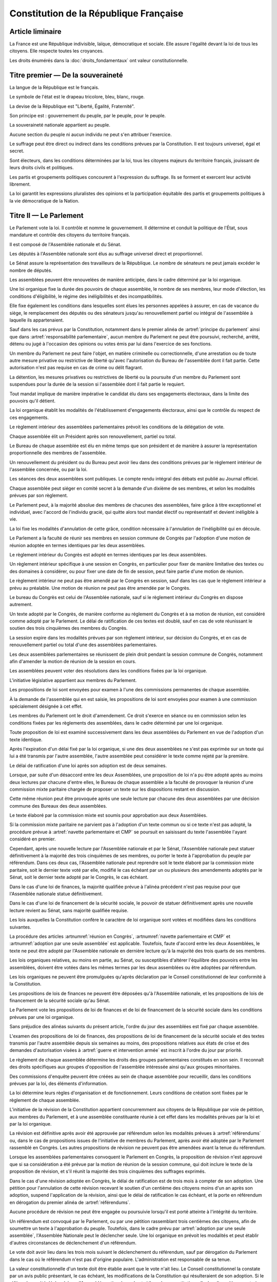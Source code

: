=======================================
Constitution de la République Française
=======================================

.. artsource:: de la Constitution

-----------------
Article liminaire
-----------------

.. article:: principes fondamentaux

La France est une République indivisible, laïque, démocratique et sociale. Elle assure l'égalité devant la loi de tous les citoyens. Elle respecte toutes les croyances.

Les droits énumérés dans la :doc:`droits_fondamentaux` ont valeur constitutionnelle.

----------------------------------
Titre premier — De la souveraineté
----------------------------------

.. article:: symboles

La langue de la République est le français.

Le symbole de l'état est le drapeau tricolore, bleu, blanc, rouge.

La devise de la République est "Liberté, Égalité, Fraternité".

Son principe est : gouvernement du peuple, par le peuple, pour le peuple.

.. article:: souveraineté

La souveraineté nationale appartient au peuple.

Aucune section du peuple ni aucun individu ne peut s'en attribuer l'exercice.

Le suffrage peut être direct ou indirect dans les conditions prévues par la Constitution. Il est toujours universel, égal et secret.

Sont électeurs, dans les conditions déterminées par la loi, tous les citoyens majeurs du territoire français, jouissant de leurs droits civils et politiques.

.. article:: droits et libertés des groupements politiques

Les partis et groupements politiques concourent à l'expression du suffrage. Ils se forment et exercent leur activité librement.

La loi garantit les expressions pluralistes des opinions et la participation équitable des partis et groupements politiques à la vie démocratique de la Nation.

-----------------------
Titre II — Le Parlement
-----------------------

.. article:: principe du parlement

Le Parlement vote la loi. Il contrôle et nomme le gouvernement. Il détermine et conduit la politique de l'État, sous mandature et contrôle des citoyens du territoire français.

Il est composé de l'Assemblée nationale et du Sénat.

Les députés à l'Assemblée nationale sont élus au suffrage universel direct et proportionnel.

Le Sénat assure la représentation des travailleurs de la République. Le nombre de sénateurs ne peut jamais excéder le nombre de députés.

Les assemblées peuvent être renouvelées de manière anticipée, dans le cadre déterminé par la loi organique.

.. article:: modalités de mandat parlementaire

Une loi organique fixe la durée des pouvoirs de chaque assemblée, le nombre de ses membres, leur mode d'élection, les conditions d'éligibilité, le régime des inéligibilités et des incompatibilités.

Elle fixe également les conditions dans lesquelles sont élues les personnes appelées à assurer, en cas de vacance du siège, le remplacement des députés ou des sénateurs jusqu'au renouvellement partiel ou intégral de l'assemblée à laquelle ils appartenaient.

.. article:: irresponsabilité et immunité parlementaires

Sauf dans les cas prévus par la Constitution, notamment dans le premier alinéa de :artref:`principe du parlement` ainsi que dans :artref:`responsabilité parlementaire`, aucun membre du Parlement ne peut être poursuivi, recherché, arrêté, détenu ou jugé à l'occasion des opinions ou votes émis par lui dans l'exercice de ses fonctions.

Un membre du Parlement ne peut faire l'objet, en matière criminelle ou correctionnelle, d'une arrestation ou de toute autre mesure privative ou restrictive de liberté qu'avec l'autorisation du Bureau de l'assemblée dont il fait partie. Cette autorisation n'est pas requise en cas de crime ou délit flagrant.

La détention, les mesures privatives ou restrictives de liberté ou la poursuite d'un membre du Parlement sont suspendues pour la durée de la session si l'assemblée dont il fait partie le requiert.

.. article:: responsabilité parlementaire

Tout mandat implique de manière impérative le candidat élu dans ses engagements électoraux, dans la limite des pouvoirs qu'il détient.

La loi organique établit les modalités de l'établissement d'engagements électoraux, ainsi que le contrôle du respect de ces engagements.

Le règlement intérieur des assemblées parlementaires prévoit les conditions de la délégation de vote.

.. article:: présidence et bureau des assemblées

Chaque assemblée élit un Président après son renouvellement, partiel ou total.

Le Bureau de chaque assemblée est élu en même temps que son président et de manière à assurer la représentation proportionnelle des membres de l'assemblée.

Un renouvellement du président ou du Bureau peut avoir lieu dans des conditions prévues par le règlement intérieur de l'assemblée concernée, ou par la loi.

.. article:: publication des travaux du Parlement

Les séances des deux assemblées sont publiques. Le compte rendu intégral des débats est publié au Journal officiel.

Chaque assemblée peut siéger en comité secret à la demande d'un dixième de ses membres, et selon les modalités prévues par son règlement.

.. article:: droit de grâce

Le Parlement peut, à la majorité absolue des membres de chacunes des assemblées, faire grâce à titre exceptionnel et individuel, avec l'accord de l'individu gracié, qui quitte alors tout mandat électif ou représentatif et devient inéligible à vie.

La loi fixe les modalités d'annulation de cette grâce, condition nécessaire à l'annulation de l'inéligibilité qui en découle.

.. article:: réunion en Congrès

Le Parlement a la faculté de réunir ses membres en session commune de Congrès par l'adoption d'une motion de réunion adoptée en termes identiques par les deux assemblées.

Le règlement intérieur du Congrès est adopté en termes identiques par les deux assemblées.

Un règlement intérieur spécifique à une session en Congrès, en particulier pour fixer de manière limitative des textes ou des domaines à considérer, ou pour fixer une date de fin de session, peut faire partie d'une motion de réunion.

Le règlement intérieur ne peut pas être amendé par le Congrès en session, sauf dans les cas que le règlement intérieur a prévu au préalable. Une motion de réunion ne peut pas être amendée par le Congrès.

Le bureau du Congrès est celui de l'Assemblée nationale, sauf si le règlement intérieur du Congrès en dispose autrement.

Un texte adopté par le Congrès, de manière conforme au réglement du Congrès et à sa motion de réunion, est considéré comme adopté par le Parlement. Le délai de ratification de ces textes est doublé, sauf en cas de vote réunissant le soutien des trois cinquièmes des membres du Congrès.

La session expire dans les modalités prévues par son règlement intérieur, sur décision du Congrès, et en cas de renouvellement partiel ou total d'une des assemblées parlementaires.

Les deux assemblées parlementaires se réunissent de plein droit pendant la session commune de Congrès, notamment afin d'amender la motion de réunion de la session en cours.

.. article:: résolutions parlementaires

Les assemblées peuvent voter des résolutions dans les conditions fixées par la loi organique.

.. article:: initiative législative

L'initiative législative appartient aux membres du Parlement.

.. article:: examen en commission

Les propositions de loi sont envoyées pour examen à l'une des commissions permanentes de chaque assemblée.

À la demande de l'assemblée qui en est saisie, les propositions de loi sont envoyées pour examen à une commission spécialement désignée à cet effet.

.. article:: droit d'amendement

Les membres du Parlement ont le droit d'amendement. Ce droit s'exerce en séance ou en commission selon les conditions fixées par les règlements des assemblées, dans le cadre déterminé par une loi organique.

.. article:: navette parlementaire et CMP

Toute proposition de loi est examiné successivement dans les deux assemblées du Parlement en vue de l'adoption d'un texte identique.

Après l'expiration d'un délai fixé par la loi organique, si une des deux assemblées ne s'est pas exprimée sur un texte qui lui a été transmis par l'autre assemblée, l'autre assemblée peut considérer le texte comme rejeté par la première.

Le délai de ratification d'une loi après son adoption est de deux semaines.

Lorsque, par suite d'un désaccord entre les deux Assemblées, une proposition de loi n'a pu être adopté après au moins deux lectures par chacune d'entre elles, le Bureau de chaque assemblée a la faculté de provoquer la réunion d'une commission mixte paritaire chargée de proposer un texte sur les dispositions restant en discussion.

Cette même réunion peut être provoquée après une seule lecture par chacune des deux assemblées par une décision commune des Bureaux des deux assemblées.

Le texte élaboré par la commission mixte est soumis pour approbation aux deux Assemblées.

.. article:: adoption par une seule assemblée

Si la commission mixte paritaire ne parvient pas à l'adoption d'un texte commun ou si ce texte n'est pas adopté, la procédure prévue à :artref:`navette parlementaire et CMP` se poursuit en saisissant du texte l'assemblée l'ayant considéré en premier.

Cependant, après une nouvelle lecture par l'Assemblée nationale et par le Sénat, l'Assemblée nationale peut statuer définitivement à la majorité des trois cinquièmes de ses membres, ou porter le texte à l'approbation du peuple par référendum. Dans ces deux cas, l'Assemblée nationale peut reprendre soit le texte élaboré par la commission mixte paritaire, soit le dernier texte voté par elle, modifié le cas échéant par un ou plusieurs des amendements adoptés par le Sénat, soit le dernier texte adopté par le Congrès, le cas échéant.

Dans le cas d'une loi de finances, la majorité qualifiée prévue à l'alinéa précédent n'est pas requise pour que l'Assemblée nationale statue définitivement.

Dans le cas d'une loi de financement de la sécurité sociale, le pouvoir de statuer définitivement après une nouvelle lecture revient au Sénat, sans majorité qualifiée requise.

.. article:: lois organiques

Les lois auxquelles la Constitution confère le caractère de loi organique sont votées et modifiées dans les conditions suivantes.

La procédure des articles :artnumref:`réunion en Congrès`, :artnumref:`navette parlementaire et CMP` et :artnumref:`adoption par une seule assemblée` est applicable. Toutefois, faute d'accord entre les deux Assemblées, le texte ne peut être adopté par l'Assemblée nationale en dernière lecture qu'à la majorité des trois quarts de ses membres.

Les lois organiques relatives, au moins en partie, au Sénat, ou susceptibles d'altérer l'équilibre des pouvoirs entre les assemblées, doivent être votées dans les mêmes termes par les deux assemblées ou être adoptées par référendum.

Les lois organiques ne peuvent être promulguées qu'après déclaration par le Conseil constitutionnel de leur conformité à la Constitution.

.. article:: lois de finances et de financement de la sécurité sociale

Les propositions de lois de finances ne peuvent être déposées qu'à l'Assemblée nationale, et les propositions de lois de financement de la sécurité sociale qu'au Sénat.

Le Parlement vote les propositions de loi de finances et de loi de financement de la sécurité sociale dans les conditions prévues par une loi organique.

.. article:: ordre du jour des assemblées

Sans préjudice des alinéas suivants du présent article, l'ordre du jour des assemblées est fixé par chaque assemblée.

L'examen des propositions de loi de finances, des propositions de loi de financement de la sécurité sociale et des textes transmis par l'autre assemblée depuis six semaines au moins, des propositions relatives aux états de crise et des demandes d'autorisation visées à :artref:`guerre et intervention armée` est inscrit à l'ordre du jour par priorité.

.. article:: groupes parlementaires

Le règlement de chaque assemblée détermine les droits des groupes parlementaires constitués en son sein. Il reconnaît des droits spécifiques aux groupes d'opposition de l'assemblée intéressée ainsi qu'aux groupes minoritaires.

.. article:: commissions d'enquête parlementaires

Des commissions d'enquête peuvent être créées au sein de chaque assemblée pour recueillir, dans les conditions prévues par la loi, des éléments d'information.

La loi détermine leurs règles d'organisation et de fonctionnement. Leurs conditions de création sont fixées par le règlement de chaque assemblée.

.. article:: révision de la Constitution

L'initiative de la révision de la Constitution appartient concurremment aux citoyens de la République par voie de pétition, aux membres du Parlement, et à une assemblée constituante réunie à cet effet dans les modalités prévues par la loi et par la loi organique.

La révision est définitive après avoir été approuvée par référendum selon les modalités prévues à :artref:`référendums` ou, dans le cas de propositions issues de l'initiative de membres du Parlement, après avoir été adoptée par le Parlement rassemblé en Congrès. Les autres propositions de révision ne peuvent pas être amendées avant la tenue du référendum.

Lorsque les assemblées parlementaires convoquent le Parlement en Congrès, la proposition de révision n'est approuvé que si sa considération a été prévue par la motion de réunion de la session commune, qui doit inclure le texte de la proposition de révision, et s'il réunit la majorité des trois cinquièmes des suffrages exprimés.

Dans le cas d'une révision adoptée en Congrès, le délai de ratification est de trois mois à compter de son adoption. Une pétition pour l'annulation de cette révision recevant le soutien d'un centième des citoyens moins d'un an après son adoption, suspend l'application de la révision, ainsi que le délai de ratification le cas échéant, et la porte en référendum en dérogation du premier alinéa de :artref:`référendums`.

Aucune procédure de révision ne peut être engagée ou poursuivie lorsqu'il est porté atteinte à l'intégrité du territoire.

.. article:: référendums

Un référendum est convoqué par le Parlement, ou par une pétition rassemblant trois centièmes des citoyens, afin de soumettre un texte à l'approbation du peuple. Toutefois, dans le cadre prévu par :artref:`adoption par une seule assemblée`, l'Assemblée Nationale peut le déclencher seule. Une loi organique en prévoit les modalités et peut établir d'autres circonstances de déclenchement d'un référendum.

Le vote doit avoir lieu dans les trois mois suivant le déclenchement du référendum, sauf par dérogation du Parlement dans le cas où le référendum n'est pas d'origine populaire. L'administration est responsable de sa tenue.

La valeur constitutionnelle d'un texte doit être établie avant que le vote n'ait lieu. Le Conseil constitutionnel la constate par un avis public présentant, le cas échéant, les modifications de la Constitution qui résulteraient de son adoption. Si le référendum a été déclenché par l'Assemblée nationale seule et si il a valeur constitutionnelle, les dispositions contraires à la Constitution sont retirées du texte et l'Assemblée nationale peut décider d'annuler la tenue du référendum.

Cet avis ne doit pas être rendu plus d'un mois après le déclenchement du référendum, et lorsque le texte a valeur constitutionnelle, le vote ne peut avoir lieu moins d'un mois après que l'avis soit rendu public. Toutefois, dans les cas où le référendum n'est pas d'origine populaire, le Parlement peut allonger le délai laissé au Conseil constitutionnel.

---------------------------
Titre III — Le gouvernement
---------------------------

.. article:: principe de l'administration

L'administration assure l'application des lois.

Le gouvernement dirige l'administration, dont il fait partie, ainsi que la force armée, à l'exception des services d'administration et de sécurité du Parlement.

Il est responsable devant le Parlement.

L'administration assure la continuité territoriale et temporelle de l'État.

.. article:: le Chancelier de la République

Le Chancelier de la République dirige l'action du gouvernement, dont il fait partie. Au nom et sous le contrôle du Parlement, il nomme aux emplois civils et militaires.

Il peut déléguer certains de ses pouvoirs au gouvernement.

.. article:: contreseing par le gouvernement

Les actes du Chancelier de la République sont contresignés, le cas échéant, par les ministres chargés de leur exécution.

-------------------------------------------------------------
Titre IV — Des rapports entre le gouvernement et le Parlement
-------------------------------------------------------------

.. article:: nomination du gouvernement

Le gouvernement est nommé par une pétition de gouvernement, citant les postes gouvernementaux, incluant la Chancellerie, et l'identité des individus qui y correspondent. Une pétition de gouvernement n'est valide que si elle est signée par l'intégralité des individus qu'elle cite, et si les individus cités correspondent aux conditions fixées par :artref:`incompatibilité de mandat représentatif`. Un même individu ne peut signer qu'une seule pétition le citant au poste de Chancelier. Tant que le gouvernement cité n'est pas en fonction, les postes et noms cités sur une pétition, sauf celui cité au poste de Chancelier, peuvent être modifiés avec l'accord de l'individu cité au poste de Chancelier et de chaque individu ajouté à la pétition.

Ces pétitions, ainsi que la liste des membres du Parlement qui leur accordent leur approbation, sont publiques. Les approbations s'accordent et se retirent selon les modalités prévues par le règlement de chaque assemblée.

Le gouvernement ou une pétition est considéré majoritaire dans une assemblée lorsqu'il recueille l'approbation de la majorité absolue des membres de cette assemblée.

La priorité est donnée aux pétitions majoritaires dans chaque assemblée, puis à celles majoritaires à l'Assemblée nationale, puis à celles majoritaires au Sénat. Seule peut être nommée au gouvernement la pétition prioritaire arrivant en tête en nombre de membres approbateurs dans les assemblées dans lesquelles elle est majoritaire ou, à défaut, dans l'Assemblée nationale. Elle est investie au nom des assemblées dans lesquelles elle est majoritaire ou, à défaut, au nom de l'Assemblée nationale.

Une pétition de priorité plus haute que le gouvernement en place entraîne sa nomination en remplacement, dans un délai fixé par loi organique.

La nomination du gouvernement est proclamée conjointement par les présidents du Sénat et de l'Assemblée nationale.

La loi prévoit la continuité gouvernementale dans le cas où aucun gouvernement ne pourrait être désigné par la procédure prévue aux alinéas précédents, ainsi que durant la vacance de la Chancellerie.

La loi organique prévoit les critères de recevabilité des pétitions de gouvernement.

.. article:: responsabilité politique du gouvernement

La pétition du gouvernement contient un programme de politique générale. Chaque individu cité par la pétition y est lié et est tenu, une fois nommé au gouvernement, de se conformer à ce programme.

Amender le contenu de ce programme après la nomination du gouvernement nécessite l'accord de la ou des assemblées parlementaires au nom desquelles il a été investi, après la présentation de l'amendement par le Chancelier, ainsi que le consentement de tous les membres du gouvernement.

La Constitution et la loi ont primauté sur les instructions du Parlement, lesquelles ont primauté sur le programme du gouvernement.

.. article:: motions de censure

Le Parlement met en cause la responsabilité d'un membre du gouvernement par le vote d'une motion de censure dans une des deux assemblées, ou en Congrès.

Une telle motion n'est recevable dans une assemblée que si le gouvernement est majoritaire dans cette assemblée, ou si elle est signée par la moitié des membres approuvant le gouvernement au sein de cette assemblée.

De plus, une motion de censure à l'encontre du Chancelier n'est recevable au Sénat que si le gouvernement est uniquement majoritaire au Sénat. Lorsque c'est le cas, une telle motion n'est pas recevable à l'Assemblée nationale.

La loi organique peut fixer des conditions supplémentaires à la recevabilité d'une motion de censure à l'encontre d'un membre du gouvernement autre que le Chancelier.

En dérogation aux conditions citées aux alinéas précédents, le Chancelier a la faculté de déposer une motion de censure recevable contre n'importe quel membre du gouvernement.

Les motions de censure à l'encontre du Chancelier, y compris en application de l'alinéa précédent, ne sont recevables que lorsqu'il existe une pétition de gouvernement ayant au moins la même priorité que celle du gouvernement en fonction, ou lorsque la motion de censure prévoit le nom d'un successeur pour la fonction de Chancelier. Dans ce dernier cas, ce nom doit recevoir l'approbation de la majorité des membres approuvant le gouvernement dans l'assemblée votant la motion, et en cas d'adoption de la motion ce nom remplace alors le Chancelier dans la pétition de gouvernement concernée.

.. article:: démissions au gouvernement

La démission d'un membre du gouvernement autre que le Chancelier, ainsi que l'adoption d'une motion de censure, le décès ou l'empêchement d'un membre du gouvernement, ont pour effet la destitution du ou des individus visés, qui sont retirés des pétitions de gouvernement qui les citent. Les pétitions citant comme Chancelier un individu destitué sont rendues caduques par la destitution.

Lorsque le Chancelier est censuré, la destitution prend effet à compter de la prise de fonction de son successeur.

Lors de la vacance d'un autre poste de membre du gouvernement, le Chancelier nomme l'individu devant remplacer le membre destitué au gouvernement, il en informe le Parlement, et la pétition du gouvernement est modifiée pour refléter le remplacement. Une assemblée dans laquelle le gouvernement est majoritaire a la faculté de remplacer cette nomination par une autre.

.. article:: guerre et intervention armée

La déclaration de guerre est autorisée par le Parlement.

Le gouvernement informe le Parlement de sa décision de faire intervenir les forces armées à l'étranger, au plus tard trois jours après le début de l'intervention. Il précise les objectifs poursuivis.

Cette information doit être suivie d'une autorisation à poursuivre ou non l'intervention de la part du Parlement.

Les actes susceptibles de troubler la coexistence pacifique des peuples et accomplis dans cette intention, notamment en vue de préparer une guerre d'agression, sont inconstitutionnels. Ils sont réprimés pénalement.

.. article:: le règlement

Le Parlement délègue à l'administration l'élaboration de législation secondaire, dans des domaines fixés par la loi de manière limitative.

Cette législation est adoptée selon les conditions et limitations fixées par le Parlement, sous la responsabilité du Chancelier de la République, et ils ont un caractère réglementaire.

Le gouvernement en rend compte devant le Parlement.

La loi prime en cas de contradiction avec le règlement.

.. article:: la Cour des Comptes

La Cour des comptes assiste le Parlement dans le contrôle de l'action du gouvernement. Elle assiste le Parlement et le gouvernement dans le contrôle de l'exécution des lois de finances et de l'application des lois de financement de la sécurité sociale ainsi que dans l'évaluation des politiques publiques. Par ses rapports publics, elle contribue à l'information des citoyens.

Les comptes des administrations publiques sont réguliers et sincères. Ils donnent une image fidèle du résultat de leur gestion, de leur patrimoine et de leur situation financière.

.. article:: déclaration du gouvernement

Devant l'une ou l'autre des assemblées, le gouvernement peut, de sa propre initiative ou à la demande d'un groupe parlementaire au sens de :artref:`groupes parlementaires`, faire, sur un sujet déterminé, une déclaration qui donne lieu à débat.

----------------------------------------------------
Titre V — Du contrôle de la représentation du peuple
----------------------------------------------------

.. article:: inéligibilité post-mandature

Tout détenteur d'un mandat électif ou représentatif est inéligible pendant sa mandature, ainsi que pendant une période débutant à la fin de ses fonctions et dont la durée est au moins égale à celle passée en fonction.

.. article:: révocation des élus

Tout détenteur d'un mandat électif ou représentatif peut être révoqué par les citoyens ainsi que, le cas échéant, par l'organe l'ayant élu ou nommé.

La révocation par les citoyens s'exerce par voie de pétition suivie d'un référendum. Une pétition réunissant trois centièmes des électeurs du territoire que le mandat représente ou, le cas échéant, un dixième des suffrages exprimés lors de l'élection concernée, déclenche la tenue d'un référendum révocatoire, respectivement dans le territoire national ou dans le territoire où l'élection a eu lieu. Elle initie de plus une information judiciaire sur l'éventuel non-respect de ses engagements électoraux par l'individu visé.

La loi organique fixe le délai de tenue du référendum et peut prévoir des causes supplémentaires provoquant sa tenue.

.. article:: incompatibilité de mandat représentatif

Les fonctions de membre du gouvernement, de membre du Conseil constitutionnel, de Défenseur des Droits, d'élu de collectivité territoriale, ainsi que de personnalité qualifiée membre du Conseil National de la Magistrature, sont incompatibles entre elles, ainsi qu'avec toute appartenance à l'ordre judiciaire et à l'ordre administratif, et avec l'exercice de tout mandat parlementaire, de toute fonction de représentation professionnelle à caractère national, et de tout emploi public ou de toute activité professionnelle.

L'exercice de ces fonctions requiert de plus la qualité d'électeur, ainsi que l'éligibilité.

La loi établit les autres conditions de prise de fonctions de membre du gouvernement, de Défenseur des Droits, d'élu de collectivité territoriale ou de personnalité qualifiée membre du Conseil National de la Magistrature.

La loi organique établit les autres conditions de prise de fonctions au Conseil constitutionnel.

.. article:: commission de contrôle parlementaire

Une commission indépendante, dont la loi organique fixe la composition et les règles d'organisation et de fonctionnement, se prononce par un avis public sur les propositions de loi et de loi organique visant à appliquer :artref:`responsabilité parlementaire` ou le premier alinéa de :artref:`principe du parlement`.

------------------------------------------------
Titre VI — Des traités et accords internationaux
------------------------------------------------

.. article:: ratification des traités

Les traités de paix, les traités de commerce, les traités ou accords relatifs à l'organisation internationale, ceux qui engagent les finances de l'État, ceux qui modifient des dispositions non déléguées au gouvernement par le Parlement dans le cadre de :artref:`le règlement`, ceux qui sont relatifs à l'état des personnes, ceux qui comportent cession, échange ou adjonction de territoire, ne peuvent être ratifiés ou approuvés qu'en vertu d'une loi.

Ils ne prennent effet qu'après avoir été ratifiés ou approuvés.

Nulle cession, nul échange, nulle adjonction de territoire n'est valable sans le consentement des populations intéressées.

Sauf décision contraire du Parlement, le gouvernement peut ratifier les traités non concernés par les conditions des alinéas précédents.

.. article:: droit d'asile

La République peut conclure avec les États qui sont liés par des engagements identiques aux siens en matière d'asile et de protection des Droits de l'homme et des libertés fondamentales, des accords déterminant leurs compétences respectives pour l'examen des demandes d'asile qui leur sont présentées.

Toutefois, même si la demande n'entre pas dans leur compétence en vertu de ces accords, les autorités de la République ont toujours le droit de donner asile à tout étranger persécuté en raison de son action en faveur de la liberté ou qui sollicite la protection de la France pour un autre motif.

.. article:: Cour Pénale Internationale

La République peut reconnaître la juridiction de la Cour pénale internationale dans les conditions prévues par le traité signé le 18 juillet 1998.

.. article:: constitutionnalité des traités

Si le Conseil constitutionnel, saisi par un nombre de citoyens fixé par loi organique, par le Chancelier de la République, par le Bureau ou un vingtième des membres de l'une ou l'autre assemblée ou du Congrès, a déclaré qu'un engagement international comporte une clause contraire à la Constitution, l'autorisation de ratifier ou d'approuver l'engagement international en cause ne peut intervenir qu'après révision de la Constitution.

.. article:: hiérarchie des normes

Les traités ou accords régulièrement ratifiés ou approuvés ont, dès leur publication, une autorité supérieure à celle des lois, sous réserve, pour chaque accord ou traité, de son application par l'autre partie ; mais cette autorité reste cependant inférieure à celle de la Constitution.

--------------------------------------
Titre VII — Le Conseil constitutionnel
--------------------------------------

.. article:: composition du Conseil constitutionnel

Le Conseil constitutionnel veille au respect de la Constitution. Il assure, par son arbitrage, le fonctionnement régulier des pouvoirs publics.

Il comprend neuf membres, dont le mandat dure neuf ans. Le Conseil constitutionnel se renouvelle par tiers ; tous les trois ans, un membre est nommé par le président de l'Assemblée nationale, un par le président du Sénat, et un par une commission spéciale. Les nominations effectuées par le président de chaque assemblée sont soumises au seul avis de la commission permanente compétente de l'assemblée concernée. La commission spéciale est composée à moitié par les membres de la formation plénière du Conseil supérieur de la magistrature, et à moitié par des membres des deux assemblées parlementaires présents en nombres égaux pour chaque assemblée.

Le président est le plus ancien membre en date à avoir été désigné par commission spéciale. Il a voix prépondérante en cas de partage.

La durée de la période d'inéligibilité prévue à :artref:`inéligibilité post-mandature` est doublée dans le cas des membres du Conseil constitutionnel.

.. article:: contrôle de la nomination du gouvernement

Le Conseil constitutionnel veille au respect des modalités de :artref:`nomination du gouvernement`. Il statue sur la nomination du gouvernement, en cas de désaccord entre le président du Sénat et le président de l'Assemblée Nationale ou en cas de contestation.

Il veille également à la régularité des motions de censure.

.. article:: contrôle des élections législatives

Le Conseil constitutionnel statue, en cas de contestation, sur la régularité de l'élection des députés et des sénateurs.

.. article:: contrôle des référendums

Le Conseil constitutionnel veille à la régularité des opérations de référendum prévues à :artref:`référendums`. Il en proclame les résultats qui sont aussitôt promulgués.

.. article:: contrôle de constitutionnalité en instance législative

Les lois organiques, avant leur promulgation, doivent être soumis au Conseil constitutionnel qui se prononce sur leur conformité à la Constitution. Dans les modalités prévues par :artref:`référendums`, il en est fait de même pour les référendums législatifs.

Aux mêmes fins, les lois ainsi que les règlements des assemblées parlementaires et du Congrès peuvent être déférées au Conseil constitutionnel, avant leur promulgation, par le gouvernement, un nombre de citoyens fixé par loi organique, le Bureau de l'Assemblée nationale, le Bureau du Sénat ou un vingtième des membres d'une assemblée parlementaire ou du Congrès, ou si le Conseil constitutionnel s'en saisit lui-même.

Dans les cas prévus aux alinéas précédents, le Conseil constitutionnel doit statuer dans le délai d'un mois.

Dans ces mêmes cas, la saisine du Conseil constitutionnel suspend le délai de promulgation.

Toutefois, s'il y a urgence et à la demande du Parlement, le Conseil constitutionnel doit statuer de manière préliminaire dans les huit jours, après lesquels la suspension du délai de promulgation est levée. Le Conseil constitutionnel peut amender son avis préliminaire dans le délai initial d'un mois après sa saisine, entraînant les conséquences prévues à :artref:`conséquence du contrôle`.

.. article:: contrôle de constitutionnalité en instance juridictionnelle

Lorsque, à l'occasion d'une instance en cours devant une juridiction, il est soutenu qu'une disposition législative porte atteinte à la Constitution, le Conseil constitutionnel peut être saisi de cette question sur renvoi du Conseil d'État ou de la Cour de cassation qui se prononce dans un délai déterminé.

Une loi organique détermine les conditions d'application du présent article.

.. article:: conséquence du contrôle

Une disposition déclarée inconstitutionnelle sur le fondement de :artref:`contrôle de constitutionnalité en instance législative` ne peut être promulguée ni mise en application.

Une disposition déclarée inconstitutionnelle sur le fondement de :artref:`contrôle de constitutionnalité en instance juridictionnelle` est abrogée à compter de la publication de la décision du Conseil constitutionnel ou d'une date ultérieure fixée par cette décision. Le Conseil constitutionnel détermine les conditions et limites dans lesquelles les effets de la disposition sont susceptibles d'être remis en cause.

Les décisions du Conseil constitutionnel ne sont susceptibles d'aucun recours. Elles s'imposent aux pouvoirs publics et à toutes les autorités administratives et juridictionnelles.

.. article:: fonctionnement du Conseil constitutionnel

Une loi organique détermine les règles d'organisation et de fonctionnement du Conseil constitutionnel, la procédure qui est suivie devant lui et notamment les délais ouverts pour le saisir de contestations.

-------------------------------------
Titre VIII — De l'autorité judiciaire
-------------------------------------

.. article:: l'autorité judiciaire

Le Conseil supérieur de la magistrature est garant de l'indépendance de l'autorité judiciaire.

Une loi organique porte statut des magistrats.

Les magistrats du siège sont inamovibles.

.. article:: Conseil Supérieur de la Magistrature

Le Conseil supérieur de la magistrature comprend une formation compétente à l'égard des magistrats du siège et une formation compétente à l'égard des magistrats du parquet.

La formation compétente à l'égard des magistrats du siège est présidée par le premier président de la Cour de cassation. Elle comprend, en outre, cinq magistrats du siège et un magistrat du parquet, un conseiller d'État désigné par le Conseil d'État, un avocat ainsi que six personnalités qualifiées qui n'appartiennent ni au Parlement, ni à l'ordre judiciaire, ni à l'ordre administratif. Le président de l'Assemblée nationale et le président du Sénat désignent chacun trois personnalités qualifiées. Les nominations effectuées par le président de chaque assemblée du Parlement sont soumises au seul avis de la commission permanente compétente de l'assemblée intéressée.

La formation compétente à l'égard des magistrats du parquet est présidée par le procureur général près la Cour de cassation. Elle comprend, en outre, cinq magistrats du parquet et un magistrat du siège, ainsi que le conseiller d'État, l'avocat et les six personnalités qualifiées mentionnés au deuxième alinéa.

La formation du Conseil supérieur de la magistrature compétente à l'égard des magistrats du siège fait des propositions pour les nominations des magistrats du siège à la Cour de cassation, pour celles de premier président de cour d'appel et pour celles de président de tribunal de grande instance. Les autres magistrats du siège sont nommés sur son avis conforme.

La formation du Conseil supérieur de la magistrature compétente à l'égard des magistrats du parquet donne son avis sur les nominations qui concernent les magistrats du parquet.

La formation du Conseil supérieur de la magistrature compétente à l'égard des magistrats du siège statue comme conseil de discipline des magistrats du siège. Elle comprend alors, outre les membres visés au deuxième alinéa, le magistrat du siège appartenant à la formation compétente à l'égard des magistrats du parquet.

La formation du Conseil supérieur de la magistrature compétente à l'égard des magistrats du parquet donne son avis sur les sanctions disciplinaires qui les concernent. Elle comprend alors, outre les membres visés au troisième alinéa, le magistrat du parquet appartenant à la formation compétente à l'égard des magistrats du siège.

Le Conseil supérieur de la magistrature se réunit en formation plénière au titre de :artref:`l'autorité judiciaire`. Il se prononce, dans la même formation, sur les questions relatives à la déontologie des magistrats ainsi que sur toute question relative au fonctionnement de la justice dont le saisit le gouvernement. La formation plénière comprend trois des cinq magistrats du siège mentionnés au deuxième alinéa, trois des cinq magistrats du parquet mentionnés au troisième alinéa, ainsi que le conseiller d'État, l'avocat et les six personnalités qualifiées mentionnés au deuxième alinéa. Elle est présidée par le premier président de la Cour de cassation, que peut suppléer le procureur général près cette cour.

Sauf en matière disciplinaire ou en commission spéciale, un délégué du gouvernement désigné par le Chancelier de la République peut participer aux séances des formations du Conseil supérieur de la magistrature.

Le Conseil supérieur de la magistrature peut être saisi par un justiciable dans les conditions fixées par une loi organique.

La loi organique détermine les conditions d'application du présent article.

.. article:: habeas corpus

Nul ne peut être arbitrairement détenu.

L'autorité judiciaire, gardienne de la liberté individuelle, assure le respect de ce principe dans les conditions prévues par la loi.

.. article:: peine de mort

Nul ne peut être condamné à la peine de mort.

------------------------------------------------------------------
Titre IX — De la responsabilité pénale des membres du gouvernement
------------------------------------------------------------------

.. article:: responsabilité ministérielle

Les membres du gouvernement sont pénalement responsables des actes accomplis dans l'exercice de leurs fonctions et qualifiés crimes ou délits au moment où ils ont été commis, ainsi que des manquements, sauf si rendus nécessaires par la loi ou par les instructions du Parlement, au programme de leur pétition de gouvernement.

Ils sont jugés par la Cour de justice de la République.

La Cour de justice de la République est liée par la définition des crimes et délits ainsi que par la détermination des peines telles qu'elles résultent de la loi.

.. article:: composition et fonctionnement de la CJR

La Cour de justice de la République comprend quinze juges : douze parlementaires élus, en leur sein, de manière proportionnelle et en nombre égal, par l'Assemblée nationale et par le Sénat après chaque renouvellement général ou partiel de ces assemblées, et trois magistrats du siège à la Cour de cassation dont l'un préside la Cour de justice de la République.

Toute personne qui se prétend lésée par un crime ou un délit commis par un membre du gouvernement dans l'exercice de ses fonctions, ou qui l'accuse de ne pas avoir respecté les termes de son mandat politique, peut porter plainte auprès du procureur général près la Cour de cassation aux fins de saisine de la Cour de justice de la République.

Le procureur général près la Cour de cassation peut aussi saisir d'office la Cour de justice de la République.

La Cour de justice de la République peut, une fois saisie et sauf l'opposition de la majorité de ses membres non-parlementaires, lever les conditions de recevabilité listées à :artref:`motions de censure` pour les motions de censure à l'encontre du ou des membres du gouvernement visés par la saisine. Dans ce cas, les conditions supplémentaires éventuellement fixées par loi organique dans le cadre de :artref:`motions de censure` sont également levées.

Une loi organique détermine les conditions d'application du présent article.

---------------------------------
Titre X — Le Défenseur des droits
---------------------------------

.. article:: le Défenseur des droits

Le Défenseur des droits veille au respect des droits et libertés par les administrations de l'État, les collectivités territoriales, les établissements publics, ainsi que par tout organisme investi d'une mission de service public, ou à l'égard duquel la loi organique lui attribue des compétences.

Il peut être saisi, dans les conditions prévues par la loi organique, par toute personne s'estimant lésée par le fonctionnement d'un service public ou d'un organisme visé au premier alinéa. Il peut se saisir d'office.

La loi organique définit les attributions et les modalités d'intervention du Défenseur des droits. Elle détermine les conditions dans lesquelles il peut être assisté par un collège pour l'exercice de certaines de ses attributions.

Le Défenseur des droits est nommé par le Parlement pour un mandat de six ans non renouvelable. Les incompatibilités ainsi que le mode de désignation sont fixés par la loi organique.

Le Défenseur des droits rend compte de son activité au Parlement et au gouvernement.

------------------------------------------
Titre XI — Des collectivités territoriales
------------------------------------------

.. article:: principe des collectivités territoriales

Les collectivités territoriales de la République sont les communes, les départements et les régions. Toute autre collectivité territoriale est créée par la loi, le cas échéant en lieu et place d'une ou de plusieurs collectivités mentionnées au présent alinéa.

Les collectivités territoriales ont vocation à prendre les décisions pour l'ensemble des compétences qui peuvent le mieux être mises en œuvre à leur échelon, afin d'apporter dans un domaine qui ne serait pas couvert par la loi, et en attendant qu'il le soit, une réponse rapide et adaptée au territoire concerné.

Dans les conditions prévues par la loi, ces collectivités s'administrent librement et disposent d'un pouvoir réglementaire pour l'exercice de leurs compétences. La représentation des citoyens dans les collectivités se fait de manière proportionnelle. Les communes sont administrées par des conseils municipaux élus de manière proportionnelle. Les collectivités de même nature sont régies par les mêmes règles de fonctionnement. Les élus des collectivités sont soumis aux contraintes décrites dans :artref:`responsabilité parlementaire`.

Aucune collectivité territoriale ne peut exercer une tutelle sur une autre. Cependant, lorsque l'exercice d'une compétence nécessite le concours de plusieurs collectivités territoriales, la loi peut autoriser l'une d'entre elles ou un de leurs groupements à organiser les modalités de leur action commune.

Dans les collectivités territoriales de la République, le représentant de l'État, représentant le Parlement et le gouvernement, a la charge des intérêts nationaux, du contrôle administratif et du respect des lois.

Il rapporte au Parlement les mesures prises par les collectivités territoriales afin qu'elles puissent être remplacées par des mesures nationales. L'annulation des mesures locales du fait de leur remplacement fait partie de sa mission dans le cadre de l'alinéa précédent.

.. article:: pétition et référendums locaux

La loi fixe les conditions dans lesquelles les citoyens de chaque collectivité territoriale peuvent, par l'exercice du droit de pétition, demander l'inscription à l'ordre du jour de l'assemblée délibérante de cette collectivité d'une question relevant de sa compétence.

Dans les conditions prévues par la loi organique, les projets de délibération ou d'acte relevant de la compétence d'une collectivité territoriale peuvent, à son initiative, être soumis, par la voie du référendum, à la décision des électeurs de cette collectivité.

Lorsqu'il est envisagé de créer une collectivité territoriale dotée d'un statut particulier ou de modifier son organisation, il peut être décidé par la loi de consulter les électeurs inscrits dans les collectivités intéressées. La modification des limites des collectivités territoriales peut également donner lieu à la consultation des électeurs dans les conditions prévues par la loi.

Chaque collectivité dispose du droit inaliénable de convoquer un référendum local d'indépendance, afin d'assurer le droit des peuples à l'autodétermination. Si l'indépendance vis-à-vis de la France prévue par le référendum est totale, la France l'accepte sans condition. Une pétition rassemblant un centième des citoyens d'une collectivité pour la tenue d'un référendum entraîne sa tenue. La loi organique fixe les conditions suffisantes pour lesquelles une collectivité doit convoquer un référendum.

.. article:: ressources locales

Les collectivités territoriales bénéficient de ressources dont elles peuvent disposer librement dans les conditions fixées par la loi.

Elles peuvent recevoir tout ou partie du produit des impositions de toutes natures. La loi peut les autoriser à en fixer l'assiette et le taux dans les limites qu'elle détermine.

Les recettes fiscales et les autres ressources propres des collectivités territoriales représentent, pour chaque catégorie de collectivités, une part déterminante de l'ensemble de leurs ressources. La loi organique fixe les conditions dans lesquelles cette règle est mise en œuvre.

Tout transfert de compétences entre l'État et les collectivités territoriales s'accompagne de l'attribution de ressources équivalentes à celles qui étaient consacrées à leur exercice. Toute création ou extension de compétences ayant pour conséquence d'augmenter les dépenses des collectivités territoriales est accompagnée de ressources déterminées par la loi.

La loi prévoit des dispositifs de péréquation destinés à favoriser l'égalité entre les collectivités territoriales.

------------------------------------------------------------------------
Titre XII — De la solidarité internationale et des accords d'association
------------------------------------------------------------------------

.. article:: solidarité internationale

La République participe au développement de la solidarité et de la coopération entre les États et les peuples du monde entier.

.. article:: accords internationaux d'association

La République peut conclure des accords avec des États qui désirent s'associer à elle.
